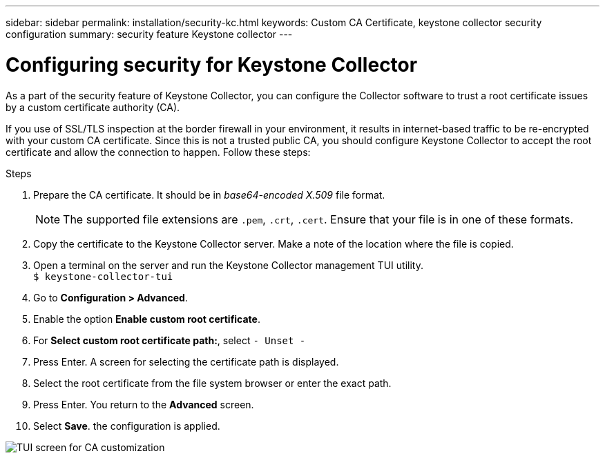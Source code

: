 ---
sidebar: sidebar
permalink: installation/security-kc.html
keywords: Custom CA Certificate, keystone collector security configuration
summary: security feature Keystone collector 
---

= Configuring security for Keystone Collector
:hardbreaks:
:nofooter:
:icons: font
:linkattrs:
:imagesdir: ../media/

[.lead]
As a part of the security feature of Keystone Collector, you can configure the Collector software to trust a root certificate issues by a custom certificate authority (CA).

If you use of SSL/TLS inspection at the border firewall in your environment, it results in internet-based traffic to be re-encrypted with your custom CA certificate. Since this is not a trusted public CA, you should configure Keystone Collector to accept the root certificate and allow the connection to happen. Follow these steps:

.Steps
. Prepare the CA certificate. It should be in _base64-encoded X.509_ file format.
[NOTE]
The supported file extensions are `.pem`, `.crt`, `.cert`. Ensure that your file is in one of these formats.
. Copy the certificate to the Keystone Collector server. Make a note of the location where the file is copied.
. Open a terminal on the server and run the  Keystone Collector management TUI utility.
`$ keystone-collector-tui`
. Go to *Configuration > Advanced*.
. Enable the option *Enable custom root certificate*.
. For *Select custom root certificate path:*, select `- Unset -`
. Press Enter. A screen for selecting the certificate path is displayed.
. Select the root certificate from the file system browser or enter the exact path. 
. Press Enter. You return to the *Advanced* screen.
. Select *Save*. the configuration is applied.

image:kc-custom-ca.png[TUI screen for CA customization]


